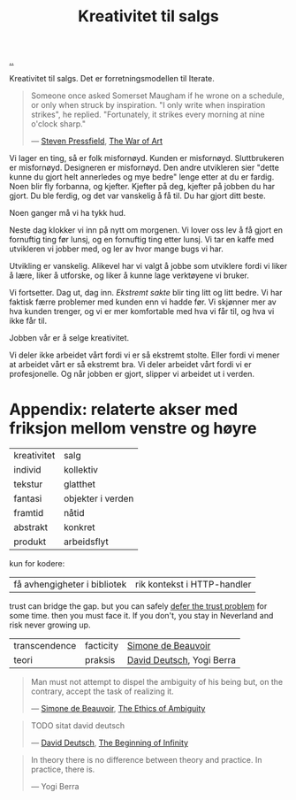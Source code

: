 :PROPERTIES:
:ID: 12fea9ba-c435-4158-ae33-d9fc9fa45a44
:END:
#+TITLE: Kreativitet til salgs

[[file:..][..]]

Kreativitet til salgs.
Det er forretningsmodellen til Iterate.

#+begin_quote
Someone once asked Somerset Maugham if he wrone on a schedule, or only when struck by inspiration.
"I only write when inspiration strikes", he replied.
"Fortunately, it strikes every morning at nine o'clock sharp."

— [[id:c24fb740-235f-4798-aee6-a3075a45fef6][Steven Pressfield]], [[id:fa08845b-32ed-4e74-a458-de85884da52d][The War of Art]]
#+end_quote

Vi lager en ting, så er folk misfornøyd.
Kunden er misfornøyd.
Sluttbrukeren er misfornøyd.
Designeren er misfornøyd.
Den andre utvikleren sier "dette kunne du gjort helt annerledes og mye bedre" lenge etter at du er fardig.
Noen blir fly forbanna, og kjefter.
Kjefter på deg, kjefter på jobben du har gjort.
Du ble ferdig, og det var vanskelig å få til.
Du har gjort ditt beste.

Noen ganger må vi ha tykk hud.

Neste dag klokker vi inn på nytt om morgenen.
Vi lover oss lev å få gjort en fornuftig ting før lunsj, og en fornuftig ting etter lunsj.
Vi tar en kaffe med utvikleren vi jobber med, og ler av hvor mange bugs vi har.

Utvikling er vanskelig.
Alikevel har vi valgt å jobbe som utviklere fordi vi liker å lære, liker å utforske, og liker å kunne lage verktøyene vi bruker.

Vi fortsetter.
Dag ut, dag inn.
/Ekstremt sakte/ blir ting litt og litt bedre.
Vi har faktisk færre problemer med kunden enn vi hadde før.
Vi skjønner mer av hva kunden trenger, og vi er mer komfortable med hva vi får til, og hva vi ikke får til.

Jobben vår er å selge kreativitet.

Vi deler ikke arbeidet vårt fordi vi er så ekstremt stolte.
Eller fordi vi mener at arbeidet vårt er så ekstremt bra.
Vi deler arbeidet vårt fordi vi er profesjonelle.
Og når jobben er gjort, slipper vi arbeidet ut i verden.

* Appendix: relaterte akser med friksjon mellom venstre og høyre

| kreativitet | salg              |
| individ     | kollektiv         |
| tekstur     | glatthet          |
| fantasi     | objekter i verden |
| framtid     | nåtid             |
| abstrakt    | konkret           |
| produkt     | arbeidsflyt       |

kun for kodere:

| få avhengigheter i bibliotek | rik kontekst i HTTP-handler |

trust can bridge the gap.
but you can safely [[id:79d9c6f5-7be4-4f4e-b418-321c12e8c39f][defer the trust problem]] for some time.
then you must face it.
If you don't, you stay in Neverland and risk never growing up.

| transcendence | facticity | [[id:40629ca8-68df-40e9-a40c-33460b683df8][Simone de Beauvoir]]        |
| teori         | praksis   | [[id:369abfa2-8b8c-4540-958f-d0fce79f132b][David Deutsch]], Yogi Berra |

#+begin_quote
Man must not attempt to dispel the ambiguity of his being but, on the contrary, accept the task of realizing it.

— [[id:40629ca8-68df-40e9-a40c-33460b683df8][Simone de Beauvoir]], [[id:63ee3837-fb0e-43c9-81fd-1f0b5b2c7bd6][The Ethics of Ambiguity]]
#+end_quote

#+begin_quote
TODO sitat david deutsch

— [[id:369abfa2-8b8c-4540-958f-d0fce79f132b][David Deutsch]], [[id:dde82bbc-e4c8-49c0-b577-dba0cba0bdf7][The Beginning of Infinity]]
#+end_quote

#+begin_quote
In theory there is no difference between theory and practice. In practice, there is.

— Yogi Berra
#+end_quote
